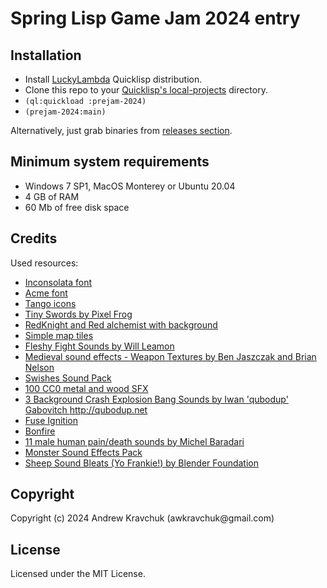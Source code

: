 * Spring Lisp Game Jam 2024 entry

** Installation

- Install [[http://dist.luckylambda.technology/releases/lucky-lambda/][LuckyLambda]] Quicklisp distribution.
- Clone this repo to your [[http://blog.quicklisp.org/2018/01/the-quicklisp-local-projects-mechanism.html][Quicklisp's local-projects]] directory.
- =(ql:quickload :prejam-2024)=
- =(prejam-2024:main)=

Alternatively, just grab binaries from [[https://github.com/lockie/spring-lisp-jam-2024/releases][releases section]].

** Minimum system requirements

+ Windows 7 SP1, MacOS Monterey or Ubuntu 20.04
+ 4 GB of RAM
+ 60 Mb of free disk space

** Credits
Used resources:
+ [[https://fonts.google.com/specimen/Inconsolata/about][Inconsolata font]]
+ [[https://fonts.google.com/specimen/Acme][Acme font]]
+ [[http://tango.freedesktop.org][Tango icons]]
+ [[https://pixelfrog-assets.itch.io/tiny-swords][Tiny Swords by Pixel Frog]]
+ [[https://opengameart.org/content/redknight-and-red-alchemist-with-background][RedKnight and Red alchemist with background]]
+ [[https://opengameart.org/content/simple-map-tiles][Simple map tiles]]
+ [[https://opengameart.org/content/fleshy-fight-sounds][Fleshy Fight Sounds by Will Leamon]]
+ [[https://opengameart.org/content/medieval-sound-effects-weapon-textures][Medieval sound effects - Weapon Textures by Ben Jaszczak and Brian Nelson]]
+ [[https://opengameart.org/content/swishes-sound-pack][Swishes Sound Pack]]
+ [[https://opengameart.org/content/100-cc0-metal-and-wood-sfx][100 CC0 metal and wood SFX]]
+ [[https://opengameart.org/content/3-background-crash-explosion-bang-sounds][3 Background Crash Explosion Bang Sounds by Iwan 'qubodup' Gabovitch <http://qubodup.net>]]
+ [[https://freesound.org/people/maximumplay3r/sounds/713344][Fuse Ignition]]
+ [[https://freesound.org/people/forfie/sounds/364992][Bonfire]]
+ [[https://opengameart.org/content/11-male-human-paindeath-sounds][11 male human pain/death sounds by Michel Baradari]]
+ [[https://opengameart.org/content/monster-sound-effects-pack][Monster Sound Effects Pack]]
+ [[https://opengameart.org/content/sheep-sound-bleats-yo-frankie][Sheep Sound Bleats (Yo Frankie!) by Blender Foundation]]

** Copyright

Copyright (c) 2024 Andrew Kravchuk (awkravchuk@gmail.com)

** License

Licensed under the MIT License.
